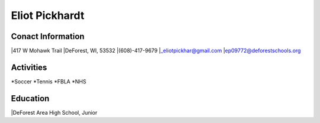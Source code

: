 Eliot Pickhardt
================


Conact Information
-------------------
|417 W Mohawk Trail
|DeForest, WI, 53532
|(608)-417-9679
|`_eliotpickhar@gmail.com <mailto:eliotpickhar@gmail.com>`_
|ep09772@deforestschools.org

Activities
----------
*Soccer
*Tennis
*FBLA
*NHS

Education
---------
|DeForest Area High School, Junior

